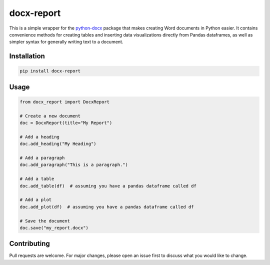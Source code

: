 docx-report
===========

This is a simple wrapper for the `python-docx`_ package that makes creating Word documents in Python easier. It contains convenience methods for creating tables and inserting data visualizations directly from Pandas dataframes, as well as simpler syntax for generally writing text to a document.

Installation
------------

.. code-block:: bash

    pip install docx-report

Usage
-----

.. code-block:: python

    from docx_report import DocxReport

    # Create a new document
    doc = DocxReport(title="My Report")

    # Add a heading
    doc.add_heading("My Heading")

    # Add a paragraph
    doc.add_paragraph("This is a paragraph.")

    # Add a table
    doc.add_table(df)  # assuming you have a pandas dataframe called df

    # Add a plot
    doc.add_plot(df)  # assuming you have a pandas dataframe called df

    # Save the document
    doc.save("my_report.docx")

Contributing
------------

Pull requests are welcome. For major changes, please open an issue first to discuss what you would like to change.

.. _python-docx: https://python-docx.readthedocs.io/en/latest/

